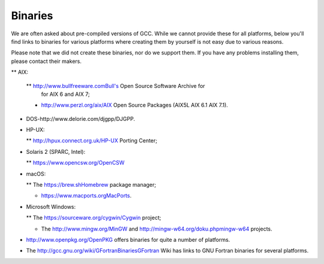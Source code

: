 .. _binaries:

Binaries
--------

.. index:: Binaries

.. index:: Binaries

We are often asked about pre-compiled versions of GCC.  While we cannot
provide these for all platforms, below you'll find links to binaries for
various platforms where creating them by yourself is not easy due to various
reasons.

Please note that we did not create these binaries, nor do we
support them.  If you have any problems installing them, please
contact their makers.

** AIX:

  ** http://www.bullfreeware.comBull's Open Source Software Archive for
    for AIX 6 and AIX 7;

  * http://www.perzl.org/aix/AIX Open Source Packages (AIX5L AIX 6.1
    AIX 7.1).

* DOS-http://www.delorie.com/djgpp/DJGPP.

* HP-UX:

  ** http://hpux.connect.org.uk/HP-UX Porting Center;

* Solaris 2 (SPARC, Intel):

  ** https://www.opencsw.org/OpenCSW

* macOS:

  ** The https://brew.shHomebrew package manager;

  * https://www.macports.orgMacPorts.

* Microsoft Windows:

  ** The https://sourceware.org/cygwin/Cygwin project;

  * The http://www.mingw.org/MinGW and
    http://mingw-w64.org/doku.phpmingw-w64 projects.

* http://www.openpkg.org/OpenPKG offers binaries for quite a
  number of platforms.

* The http://gcc.gnu.org/wiki/GFortranBinariesGFortran Wiki has
  links to GNU Fortran binaries for several platforms.

.. ***Specific****************************************************************
    comment node-name,     next,          previous, up

